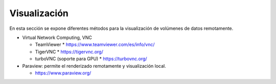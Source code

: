 Visualización
=============

En esta sección se expone diferentes métodos para la visualización de volúmenes de datos remotamente. 

* Virtual Network Computing, VNC

  * TeamViewer
    * https://www.teamviewer.com/es/info/vnc/
  * TigerVNC 
    * https://tigervnc.org/ 
  * turboVNC (soporte para GPU)
    * https://turbovnc.org/

* Paraview: permite el renderizado remotamente y visualización local. 
  
  * https://www.paraview.org/